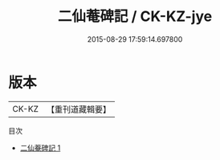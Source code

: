 #+TITLE: 二仙菴碑記 / CK-KZ-jye

#+DATE: 2015-08-29 17:59:14.697800
* 版本
 |     CK-KZ|【重刊道藏輯要】|
目次
 - [[file:KR5i0100_001.txt][二仙菴碑記 1]]
